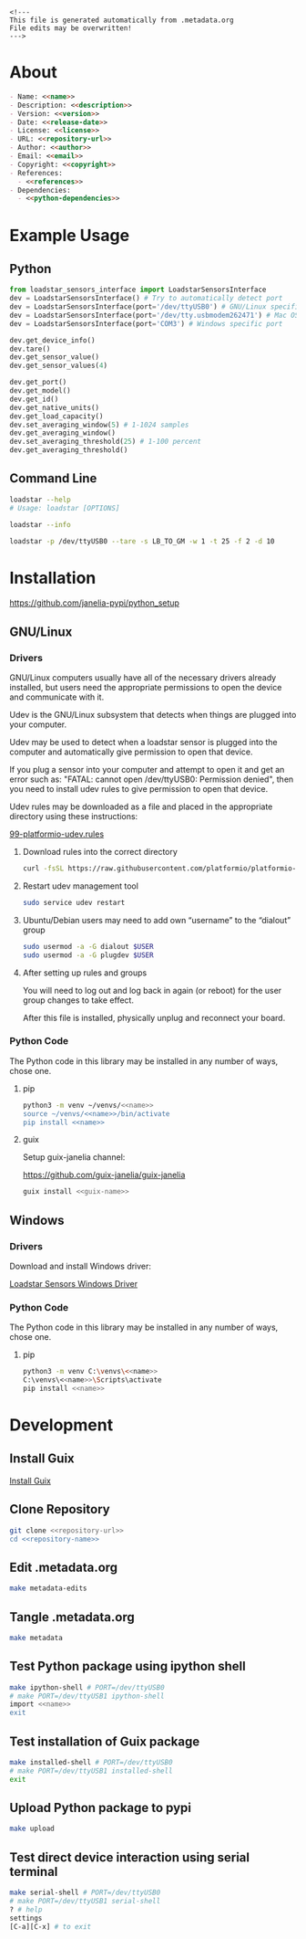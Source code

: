 #+EXPORT_FILE_NAME: README.md
#+OPTIONS: toc:nil |:t ^:nil tags:nil

#+NAME: name
#+BEGIN_SRC text :exports none :noweb yes
loadstar_sensors_interface
#+END_SRC

#+NAME: version
#+BEGIN_SRC text :exports none :noweb yes
0.9.0
#+END_SRC

#+NAME: release-month-day
#+BEGIN_SRC text :exports none :noweb yes
10-26
#+END_SRC

#+NAME: release-year
#+BEGIN_SRC text :exports none :noweb yes
2022
#+END_SRC

#+NAME: release-date
#+BEGIN_SRC text :exports none :noweb yes
<<release-year>>-<<release-month-day>>
#+END_SRC

#+NAME: creation-date
#+BEGIN_SRC text :exports none :noweb yes
2022-08-16
#+END_SRC

#+NAME: description
#+BEGIN_SRC text :exports none :noweb yes
Python interface to Loadstar Sensors USB devices.
#+END_SRC

#+NAME: license
#+BEGIN_SRC text :exports none :noweb yes
BSD-3-Clause
#+END_SRC

#+NAME: guix-license
#+BEGIN_SRC text :exports none :noweb yes
license:bsd-3
#+END_SRC

#+NAME: license-files
#+BEGIN_SRC text :exports none :noweb yes
LICENSE
#+END_SRC

#+NAME: repository-name
#+BEGIN_SRC text :exports none :noweb yes
loadstar_sensors_interface_python
#+END_SRC

#+NAME: guix-name
#+BEGIN_SRC text :exports none :noweb yes
python-loadstar-sensors-interface
#+END_SRC

#+NAME: repository-url
#+BEGIN_SRC text :exports none :noweb yes
https://github.com/janelia-pypi/<<repository-name>>
#+END_SRC

#+NAME: code-repository
#+BEGIN_SRC text :exports none :noweb yes
git+<<repository-url>>.git
#+END_SRC

#+NAME: author-given-name
#+BEGIN_SRC text :exports none :noweb yes
Peter
#+END_SRC

#+NAME: author-family-name
#+BEGIN_SRC text :exports none :noweb yes
Polidoro
#+END_SRC

#+NAME: author
#+BEGIN_SRC text :exports none :noweb yes
<<author-given-name>> <<author-family-name>>
#+END_SRC

#+NAME: email
#+BEGIN_SRC text :exports none :noweb yes
peter@polidoro.io
#+END_SRC

#+NAME: affiliation
#+BEGIN_SRC text :exports none :noweb yes
Howard Hughes Medical Institute
#+END_SRC

#+NAME: copyright
#+BEGIN_SRC text :exports none :noweb yes
<<release-year>> <<affiliation>>
#+END_SRC

#+NAME: programming-language
#+BEGIN_SRC text :exports none :noweb yes
Python 3
#+END_SRC

#+NAME: python-dependencies
#+BEGIN_SRC text :exports none :noweb yes
serial_interface
click
#+END_SRC

#+NAME: guix-dependencies
#+BEGIN_SRC text :exports none :noweb yes
python-serial-interface
python-click
#+END_SRC

#+NAME: references
#+BEGIN_SRC text :exports none :noweb yes
https://www.loadstarsensors.com/
https://www.loadstarsensors.com/di-100u-di-1000u-command-set.html
#+END_SRC

#+NAME: command-line-interface
#+BEGIN_SRC text :exports none :noweb yes
loadstar
#+END_SRC

#+BEGIN_EXAMPLE
<!---
This file is generated automatically from .metadata.org
File edits may be overwritten!
--->
#+END_EXAMPLE

* About

#+BEGIN_SRC markdown :noweb yes
- Name: <<name>>
- Description: <<description>>
- Version: <<version>>
- Date: <<release-date>>
- License: <<license>>
- URL: <<repository-url>>
- Author: <<author>>
- Email: <<email>>
- Copyright: <<copyright>>
- References:
  - <<references>>
- Dependencies:
  - <<python-dependencies>>
#+END_SRC

* Example Usage

** Python

#+BEGIN_SRC python
from loadstar_sensors_interface import LoadstarSensorsInterface
dev = LoadstarSensorsInterface() # Try to automatically detect port
dev = LoadstarSensorsInterface(port='/dev/ttyUSB0') # GNU/Linux specific port
dev = LoadstarSensorsInterface(port='/dev/tty.usbmodem262471') # Mac OS X specific port
dev = LoadstarSensorsInterface(port='COM3') # Windows specific port

dev.get_device_info()
dev.tare()
dev.get_sensor_value()
dev.get_sensor_values(4)

dev.get_port()
dev.get_model()
dev.get_id()
dev.get_native_units()
dev.get_load_capacity()
dev.set_averaging_window(5) # 1-1024 samples
dev.get_averaging_window()
dev.set_averaging_threshold(25) # 1-100 percent
dev.get_averaging_threshold()
#+END_SRC

** Command Line

#+BEGIN_SRC sh
loadstar --help
# Usage: loadstar [OPTIONS]

#+END_SRC

#+RESULTS:

#+BEGIN_SRC sh
loadstar --info

#+END_SRC

#+BEGIN_SRC sh
loadstar -p /dev/ttyUSB0 --tare -s LB_TO_GM -w 1 -t 25 -f 2 -d 10

#+END_SRC

* Installation

[[https://github.com/janelia-pypi/python_setup]]

** GNU/Linux

*** Drivers

GNU/Linux computers usually have all of the necessary drivers already installed,
but users need the appropriate permissions to open the device and communicate
with it.

Udev is the GNU/Linux subsystem that detects when things are plugged into your
computer.

Udev may be used to detect when a loadstar sensor is plugged into the computer
and automatically give permission to open that device.

If you plug a sensor into your computer and attempt to open it and get an error
such as: "FATAL: cannot open /dev/ttyUSB0: Permission denied", then you need to
install udev rules to give permission to open that device.

Udev rules may be downloaded as a file and placed in the appropriate directory
using these instructions:

[[https://docs.platformio.org/en/stable/core/installation/udev-rules.html][99-platformio-udev.rules]]

**** Download rules into the correct directory

#+BEGIN_SRC sh :noweb yes
curl -fsSL https://raw.githubusercontent.com/platformio/platformio-core/master/scripts/99-platformio-udev.rules | sudo tee /etc/udev/rules.d/99-platformio-udev.rules
#+END_SRC

**** Restart udev management tool

#+BEGIN_SRC sh :noweb yes
sudo service udev restart
#+END_SRC

**** Ubuntu/Debian users may need to add own “username” to the “dialout” group

#+BEGIN_SRC sh :noweb yes
sudo usermod -a -G dialout $USER
sudo usermod -a -G plugdev $USER
#+END_SRC

**** After setting up rules and groups

You will need to log out and log back in again (or reboot) for the user group changes to take effect.

After this file is installed, physically unplug and reconnect your board.

*** Python Code

The Python code in this library may be installed in any number of ways, chose one.

**** pip

#+BEGIN_SRC sh :noweb yes
python3 -m venv ~/venvs/<<name>>
source ~/venvs/<<name>>/bin/activate
pip install <<name>>
#+END_SRC

**** guix

Setup guix-janelia channel:

https://github.com/guix-janelia/guix-janelia

#+BEGIN_SRC sh :noweb yes
guix install <<guix-name>>
#+END_SRC

** Windows

*** Drivers

Download and install Windows driver:

[[https://www.loadstarsensors.com/drivers-for-usb-load-cells-and-load-cell-interfaces.html][Loadstar Sensors Windows Driver]]

*** Python Code

The Python code in this library may be installed in any number of ways, chose one.

**** pip

#+BEGIN_SRC sh :noweb yes
python3 -m venv C:\venvs\<<name>>
C:\venvs\<<name>>\Scripts\activate
pip install <<name>>
#+END_SRC

* Development

** Install Guix

[[https://guix.gnu.org/manual/en/html_node/Binary-Installation.html][Install Guix]]

** Clone Repository

#+BEGIN_SRC sh :noweb yes
git clone <<repository-url>>
cd <<repository-name>>
#+END_SRC

** Edit .metadata.org

#+BEGIN_SRC sh :noweb yes
make metadata-edits
#+END_SRC

** Tangle .metadata.org

#+BEGIN_SRC sh :noweb yes
make metadata
#+END_SRC

** Test Python package using ipython shell

#+BEGIN_SRC sh :noweb yes
make ipython-shell # PORT=/dev/ttyUSB0
# make PORT=/dev/ttyUSB1 ipython-shell
import <<name>>
exit
#+END_SRC

** Test installation of Guix package

#+BEGIN_SRC sh :noweb yes
make installed-shell # PORT=/dev/ttyUSB0
# make PORT=/dev/ttyUSB1 installed-shell
exit
#+END_SRC

** Upload Python package to pypi

#+BEGIN_SRC sh :noweb yes
make upload
#+END_SRC

** Test direct device interaction using serial terminal

#+BEGIN_SRC sh :noweb yes
make serial-shell # PORT=/dev/ttyUSB0
# make PORT=/dev/ttyUSB1 serial-shell
? # help
settings
[C-a][C-x] # to exit
#+END_SRC

* Tangled Files                                                    :noexport:

#+BEGIN_SRC text :tangle AUTHORS :exports none :noweb yes
<<author>>
#+END_SRC

#+BEGIN_SRC text :tangle LICENSE :exports none :noweb yes
Janelia Open-Source Software (3-clause BSD License)

Copyright <<release-year>> <<affiliation>>

Redistribution and use in source and binary forms, with or without modification,
are permitted provided that the following conditions are met:

1. Redistributions of source code must retain the above copyright notice, this
list of conditions and the following disclaimer.

2. Redistributions in binary form must reproduce the above copyright notice,
this list of conditions and the following disclaimer in the documentation and/or
other materials provided with the distribution.

3. Neither the name of the copyright holder nor the names of its contributors
may be used to endorse or promote products derived from this software without
specific prior written permission.

THIS SOFTWARE IS PROVIDED BY THE COPYRIGHT HOLDERS AND CONTRIBUTORS "AS IS" AND
ANY EXPRESS OR IMPLIED WARRANTIES, INCLUDING, BUT NOT LIMITED TO, THE IMPLIED
WARRANTIES OF MERCHANTABILITY AND FITNESS FOR A PARTICULAR PURPOSE ARE
DISCLAIMED. IN NO EVENT SHALL THE COPYRIGHT HOLDER OR CONTRIBUTORS BE LIABLE FOR
ANY DIRECT, INDIRECT, INCIDENTAL, SPECIAL, EXEMPLARY, OR CONSEQUENTIAL DAMAGES
(INCLUDING, BUT NOT LIMITED TO, PROCUREMENT OF SUBSTITUTE GOODS OR SERVICES;
LOSS OF USE, DATA, OR PROFITS; OR BUSINESS INTERRUPTION) HOWEVER CAUSED AND ON
ANY THEORY OF LIABILITY, WHETHER IN CONTRACT, STRICT LIABILITY, OR TORT
(INCLUDING NEGLIGENCE OR OTHERWISE) ARISING IN ANY WAY OUT OF THE USE OF THIS
SOFTWARE, EVEN IF ADVISED OF THE POSSIBILITY OF SUCH DAMAGE.
#+END_SRC

#+BEGIN_SRC js :tangle codemeta.json :exports none :noweb yes
{
    "@context": "https://doi.org/10.5063/schema/codemeta-2.0",
    "@type": "SoftwareSourceCode",
    "license": "https://spdx.org/licenses/<<license>>",
    "codeRepository": "<<code-repository>>",
    "dateCreated": "<<creation-date>>",
    "dateModified": "<<release-date>>",
    "name": "<<name>>",
    "version": "<<version>>",
    "description": "<<description>>",
    "programmingLanguage": [
        "<<programming-language>>"
    ],
    "author": [
        {
            "@type": "Person",
            "givenName": "<<author-given-name>>",
            "familyName": "<<author-family-name>>",
            "email": "<<email>>",
            "affiliation": {
                "@type": "Organization",
                "name": "<<affiliation>>"
            }
        }
    ]
}
#+END_SRC

#+BEGIN_SRC scheme :tangle .channels.scm :exports none :noweb yes
;; This file is generated automatically from .metadata.org
;; File edits may be overwritten!
(list (channel
        (name 'guix)
        (url "https://git.savannah.gnu.org/git/guix.git")
        (branch "master")
        (commit
          "807bfe55dc382b88ab0fdade6886dfa2b15487ee")
        (introduction
          (make-channel-introduction
            "9edb3f66fd807b096b48283debdcddccfea34bad"
            (openpgp-fingerprint
              "BBB0 2DDF 2CEA F6A8 0D1D  E643 A2A0 6DF2 A33A 54FA"))))
      (channel
        (name 'guix-janelia)
        (url "https://github.com/guix-janelia/guix-janelia.git")
        (branch "main")
        (commit
          "a082913f2dcfd0aa7d1922e780880505aaf3e2d9")))
#+END_SRC

#+BEGIN_SRC scheme :tangle .guix.scm :exports none :noweb yes
;; This file is generated automatically from .metadata.org
;; File edits may be overwritten!
(use-modules
 (guix packages)
 (guix git-download)
 (guix gexp)
 ((guix licenses) #:prefix license:)
 (guix build-system python)
 (gnu packages base)
 (gnu packages emacs)
 (gnu packages emacs-xyz)
 (gnu packages python-build)
 (gnu packages python-xyz)
 (gnu packages version-control)
 (gnu packages ncurses)
 (guix-janelia packages python-janelia)
 (guix-janelia packages python-xyz))

(define %source-dir (dirname (current-filename)))

(define-public python-dev-package
  (package
    (name "python-dev-package")
    (version "dev")
    (source (local-file %source-dir
                        #:recursive? #t
                        #:select? (git-predicate %source-dir)))
    (build-system python-build-system)
    (native-inputs (list gnu-make
                         git
                         emacs
                         emacs-org
                         emacs-ox-gfm
                         python-wheel
                         python-twine
                         python-ipython))
    (propagated-inputs (list
                        ncurses
                        <<guix-dependencies>>))
    (home-page "")
    (synopsis "")
    (description "")
    (license <<guix-license>>)))

python-dev-package
#+END_SRC

#+BEGIN_SRC text :tangle Makefile :exports none :noweb yes
# This file is generated automatically from .metadata.org
# File edits may be overwritten!

upload: metadata package twine add clean

GUIX-SHELL = guix time-machine -C .channels.scm -- shell
GUIX-CONTAINER = $(GUIX-SHELL) --container
PORT = /dev/ttyUSB0
GUIX-CONTAINER-EXPOSED = $(GUIX-CONTAINER) --expose=$(PORT)
DEVELOPMENT = -D -f .guix.scm
GUIX-CONTAINER-DEVELOPMENT = $(GUIX-CONTAINER) $(DEVELOPMENT)
GUIX-CONTAINER-GUI = $(GUIXCONTAINER-DEVELOPMENT) --preserve='^DISPLAY$$' --preserve='^TERM$$'

dev-shell:
	$(GUIX-CONTAINER-EXPOSED) $(DEVELOPMENT)

ipython-shell:
	$(GUIX-CONTAINER-EXPOSED) $(DEVELOPMENT) -- ipython

serial-shell:
	$(GUIX-CONTAINER-EXPOSED) picocom -- picocom -b 9600 -f n -y n -d 8 -p 1 -c $(PORT)

installed-shell:
	$(GUIX-CONTAINER-EXPOSED) -f .guix.scm --rebuild-cache

metadata-edits:
	$(GUIX-CONTAINER-GUI) -- sh -c "emacs -q --no-site-file --no-site-lisp --no-splash -l .init.el --file .metadata.org"

metadata:
	$(GUIX-CONTAINER-DEVELOPMENT) -- sh -c "emacs --batch -Q  -l .init.el --eval '(process-org \".metadata.org\")'"

package:
	$(GUIX-CONTAINER-DEVELOPMENT) -- sh -c "python3 setup.py sdist bdist_wheel"

twine:
	$(GUIX-CONTAINER-DEVELOPMENT) -- sh -c "twine upload dist/*"

add:
	$(GUIX-CONTAINER-DEVELOPMENT) -- sh -c "git add --all"

clean:
	$(GUIX-CONTAINER-DEVELOPMENT) -- sh -c "git clean -xdf"
#+END_SRC

#+BEGIN_SRC scheme :tangle .init.el :exports none :noweb yes
;; This file is generated automatically from .metadata.org
;; File edits may be overwritten!
(require 'org)

(eval-after-load "org"
  '(require 'ox-gfm nil t))

(setq make-backup-files nil)
(setq org-confirm-babel-evaluate nil)

(setq python-indent-guess-indent-offset t)
(setq python-indent-guess-indent-offset-verbose nil)

(defun tangle-org (org-file)
  "Tangle org file"
  (unless (string= "org" (file-name-extension org-file))
    (error "INFILE must be an org file."))
  (org-babel-tangle-file org-file))

(defun export-org (org-file)
  "Export org file to gfm file"
  (unless (string= "org" (file-name-extension org-file))
    (error "INFILE must be an org file."))
  (let ((org-file-buffer (find-file-noselect org-file)))
    (with-current-buffer org-file-buffer
      (org-open-file (org-gfm-export-to-markdown)))))

(defun process-org (org-file)
  "Tangle and export org file"
  (progn (tangle-org org-file)
         (export-org org-file)))

#+END_SRC

#+BEGIN_SRC text :tangle pyproject.toml :exports none :noweb yes
# This file is generated automatically from .metadata.org
# File edits may be overwritten!
[build-system]
requires = ["setuptools"]
build-backed = "setuptools.build_meta"
#+END_SRC

#+BEGIN_SRC text :tangle setup.cfg :exports none :noweb yes
# This file is generated automatically from .metadata.org
# File edits may be overwritten!
[metadata]
name = <<name>>
version = <<version>>
author = <<author>>
author_email = <<email>>
url = <<repository-url>>
description = <<description>>
long_description = file: README.md
long_description_content_type = text/markdown
license = <<license>>
license_files = <<license-files>>
classifiers =
    Programming Language :: Python :: 3

[options]
packages = find:
install_requires =
    <<python-dependencies>>

[options.entry_points]
console_scripts =
    <<command-line-interface>> = <<name>>.cli:main
#+END_SRC

#+BEGIN_SRC python :tangle setup.py :exports none :noweb yes
"""<<description>>"""
# This file is generated automatically from .metadata.org
# File edits may be overwritten!
from setuptools import setup


if __name__ == '__main__':
    setup()
#+END_SRC

#+BEGIN_SRC python :tangle loadstar_sensors_interface/__about__.py :exports none :noweb yes
"""<<description>>"""
# This file is generated automatically from .metadata.org
# File edits may be overwritten!

__version__ = '<<version>>'
__description__ = '<<description>>'
__license__ = '<<license>>'
__url__ = '<<repository-url>>'
__author__ = '<<author>>'
__email__ = '<<email>>'
__copyright__ = '<<copyright>>'
#+END_SRC

#+BEGIN_SRC python :tangle loadstar_sensors_interface/__init__.py :exports none :noweb yes
"""<<description>>"""
# This file is generated automatically from .metadata.org
# File edits may be overwritten!
from loadstar_sensors_interface.__about__ import (
    __author__,
    __copyright__,
    __email__,
    __license__,
    __description__,
    __url__,
    __version__)

from .loadstar_sensors_interface import LoadstarSensorsInterface
#+END_SRC
